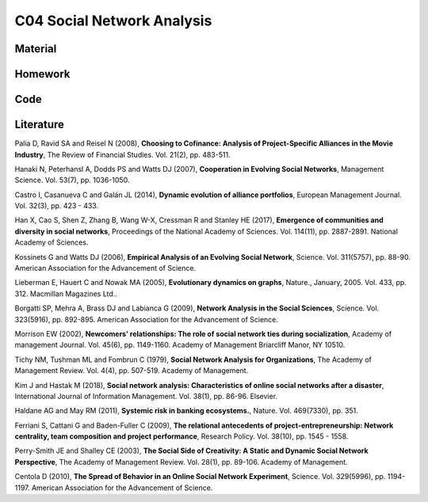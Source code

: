 ***************************
C04 Social Network Analysis
***************************

Material
========

Homework
========

Code
====

Literature
==========

Palia D, Ravid SA and Reisel N (2008), **Choosing to Cofinance: Analysis of Project-Specific Alliances in the Movie Industry**, The Review of Financial Studies. Vol. 21(2), pp. 483-511.

Hanaki N, Peterhansl A, Dodds PS and Watts DJ (2007), **Cooperation in Evolving Social Networks**, Management Science. Vol. 53(7), pp. 1036-1050.

Castro I, Casanueva C and Galán JL (2014), **Dynamic evolution of alliance portfolios**, European Management Journal. Vol. 32(3), pp. 423 - 433.

Han X, Cao S, Shen Z, Zhang B, Wang W-X, Cressman R and Stanley HE (2017), **Emergence of communities and diversity in social networks**, Proceedings of the National Academy of Sciences. Vol. 114(11), pp. 2887-2891. National Academy of Sciences.

Kossinets G and Watts DJ (2006), **Empirical Analysis of an Evolving Social Network**, Science. Vol. 311(5757), pp. 88-90. American Association for the Advancement of Science.

Lieberman E, Hauert C and Nowak MA (2005), **Evolutionary dynamics on graphs**, Nature., January, 2005. Vol. 433, pp. 312. Macmillan Magazines Ltd..

Borgatti SP, Mehra A, Brass DJ and Labianca G (2009), **Network Analysis in the Social Sciences**, Science. Vol. 323(5916), pp. 892-895. American Association for the Advancement of Science.

Morrison EW (2002), **Newcomers' relationships: The role of social network ties during socialization**, Academy of management Journal. Vol. 45(6), pp. 1149-1160. Academy of Management Briarcliff Manor, NY 10510.

Tichy NM, Tushman ML and Fombrun C (1979), **Social Network Analysis for Organizations**, The Academy of Management Review. Vol. 4(4), pp. 507-519. Academy of Management.

Kim J and Hastak M (2018), **Social network analysis: Characteristics of online social networks after a disaster**, International Journal of Information Management. Vol. 38(1), pp. 86-96. Elsevier.

Haldane AG and May RM (2011), **Systemic risk in banking ecosystems.**, Nature. Vol. 469(7330), pp. 351.

Ferriani S, Cattani G and Baden-Fuller C (2009), **The relational antecedents of project-entrepreneurship: Network centrality, team composition and project performance**, Research Policy. Vol. 38(10), pp. 1545 - 1558.

Perry-Smith JE and Shalley CE (2003), **The Social Side of Creativity: A Static and Dynamic Social Network Perspective**, The Academy of Management Review. Vol. 28(1), pp. 89-106. Academy of Management.

Centola D (2010), **The Spread of Behavior in an Online Social Network Experiment**, Science. Vol. 329(5996), pp. 1194-1197. American Association for the Advancement of Science.
